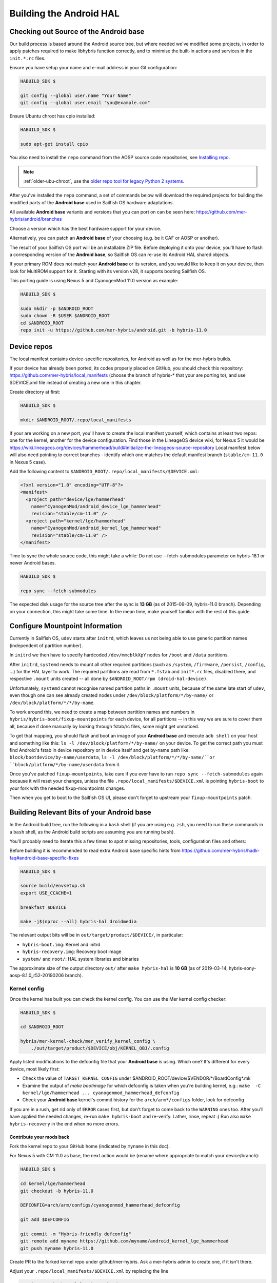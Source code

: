Building the Android HAL
========================

.. _checkout-cm-source:

Checking out Source of the Android base
---------------------------------------

Our build process is based around the Android source
tree, but where needed we've modified some projects, in order to apply
patches required to make libhybris function correctly, and
to minimise the built-in actions and services in the ``init.*.rc`` files.

Ensure you have setup your name and e-mail address in your Git configuration:

.. code-block:: console

  HABUILD_SDK $

  git config --global user.name "Your Name"
  git config --global user.email "you@example.com"

Ensure Ubuntu chroot has cpio installed:

.. code-block:: console

  HABUILD_SDK $

  sudo apt-get install cpio

You also need to install the ``repo`` command from the AOSP source
code repositories, see `Installing repo`_.

.. _Installing repo: https://source.android.com/setup/develop#installing-repo

.. note:: :ref:`older-ubu-chroot`, use the `older repo tool for legacy Python 2
          systems`_.

.. _older repo tool for legacy Python 2 systems: https://source.android.com/setup/develop#old-repo-python2

After you've installed the ``repo`` command, a set of commands below will download
the required projects for building the modified parts of the **Android base**
used in Sailfish OS hardware adaptations.

All available **Android base** variants and versions that you can port on can be
seen here: https://github.com/mer-hybris/android/branches

Choose a version which has the best hardware support for your device.

Alternatively, you can patch an **Android base** of your choosing (e.g. be it
CAF or AOSP or another).

The result of your Sailfish OS port will be an installable ZIP file. Before
deploying it onto your device, you'll have to flash a corresponding version of
the **Android base**, so Sailfish OS can re-use its Android HAL shared objects.

If your primary ROM does not match your **Android base** or its version, and you
would like to keep it on your device, then look for MultiROM support for it.
Starting with its version v28, it supports booting Sailfish OS.

This porting guide is using Nexus 5 and CyanogenMod 11.0 version as example:

.. code-block:: console

  HABUILD_SDK $

  sudo mkdir -p $ANDROID_ROOT
  sudo chown -R $USER $ANDROID_ROOT
  cd $ANDROID_ROOT
  repo init -u https://github.com/mer-hybris/android.git -b hybris-11.0

Device repos
------------

The local manifest contains device-specific repositories, for Android as well as
for the mer-hybris builds.

If your device has already been ported, its codes properly placed on GitHub,
you should check this repository: https://github.com/mer-hybris/local_manifests (choose
the branch of hybris-* that your are porting to), and use $DEVICE.xml file
instead of creating a new one in this chapter.

Create directory at first:

.. code-block:: console

  HABUILD_SDK $

  mkdir $ANDROID_ROOT/.repo/local_manifests

If your are working on a new port, you'll have to create the local
manifest yourself, which contains at least two repos: one for the kernel, another
for the device configuration. Find those in the LineageOS device wiki, for Nexus 5
it would be
https://wiki.lineageos.org/devices/hammerhead/build#initialize-the-lineageos-source-repository
Local manifest below will also need pointing to correct branches - identify which
one matches the default manifest branch (``stable/cm-11.0`` in Nexus 5 case).

Add the following content to ``$ANDROID_ROOT/.repo/local_manifests/$DEVICE.xml``:

.. code-block:: console

  <?xml version="1.0" encoding="UTF-8"?>
  <manifest>
    <project path="device/lge/hammerhead"
      name="CyanogenMod/android_device_lge_hammerhead"
      revision="stable/cm-11.0" />
    <project path="kernel/lge/hammerhead"
      name="CyanogenMod/android_kernel_lge_hammerhead"
      revision="stable/cm-11.0" />
  </manifest>

Time to sync the whole source code, this might take a while:
Do not use --fetch-submodules parameter on hybris-18.1 or newer Android bases.

.. code-block:: console

  HABUILD_SDK $

  repo sync --fetch-submodules

The expected disk usage for the source tree after the sync is **13 GB** (as of
2015-09-09, hybris-11.0 branch). Depending on your connection, this might take
some time. In the mean time, make yourself familiar with the rest of this guide.

Configure Mountpoint Information
--------------------------------

Currently in Sailfish OS, ``udev`` starts after ``initrd``, which leaves us not
being able to use generic partition names (independent of partition number).

In ``initrd`` we then have to specify hardcoded ``/dev/mmcblkXpY`` nodes for
``/boot`` and ``/data`` partitions.

After ``initrd``, ``systemd`` needs to mount all other required partitions (such
as ``/system``, ``/firmware``, ``/persist``, ``/config``, ...) for the HAL layer
to work. The required partitions are read from ``*.fstab`` and ``init*.rc``
files, disabled there, and respective ``.mount`` units created -- all done by
``$ANDROID_ROOT/rpm (droid-hal-device)``.

Unfortunately, ``systemd`` cannot recognise named partition paths in ``.mount``
units, because of the same late start of ``udev``, even though one can see
already created nodes under ``/dev/block/platform/*/by-name/`` or
``/dev/block/platform/*/*/by-name``.

To work around this, we need to create a map between partition names and numbers
in ``hybris/hybris-boot/fixup-mountpoints`` for each device, for all partitions
-- in this way we are sure to cover them all, because if done manually by
looking through fstab/rc files, some might get unnoticed.

To get that mapping, you should flash and boot an image of your **Android base**
and execute ``adb shell`` on your host and something like this:
``ls -l /dev/block/platform/*/by-name/`` on your device. To get the correct path
you must find Android's fstab in device repository or in device itself and get
by-name path like: ``block/bootdevice/by-name/userdata``,
``ls -l /dev/block/platform/*/*/by-name/``or ``block/platform/*/by-name/userdata``
from it.

Once you've patched ``fixup-mountpoints``, take care if you ever have to run
``repo sync --fetch-submodules`` again because it will reset your changes,
unless the file ``.repo/local_manifests/$DEVICE.xml`` is pointing
``hybris-boot`` to your fork with the needed fixup-mountpoints changes.

Then when you get to boot to the Sailfish OS UI, please don't forget to upstream
your ``fixup-mountpoints`` patch.

.. _build-cm-bits:

Building Relevant Bits of your Android base
-------------------------------------------

In the Android build tree, run the following in a ``bash`` shell (if you
are using e.g. ``zsh``, you need to run these commands in a ``bash`` shell,
as the Android build scripts are assuming you are running ``bash``).

You'll probably need to iterate this a few times to spot missing repositories,
tools, configuration files and others:

Before building it is recommended to read extra Android base specific hints from
https://github.com/mer-hybris/hadk-faq#android-base-specific-fixes

.. code-block:: console

  HABUILD_SDK $

  source build/envsetup.sh
  export USE_CCACHE=1

  breakfast $DEVICE

  make -j$(nproc --all) hybris-hal droidmedia

The relevant output bits will be in ``out/target/product/$DEVICE/``, in
particular:

* ``hybris-boot.img``: Kernel and initrd
* ``hybris-recovery.img``: Recovery boot image
* ``system/`` and ``root/``: HAL system libraries and binaries

The approximate size of the output directory ``out/`` after  ``make hybris-hal``
is **10 GB** (as of 2019-03-14, hybris-sony-aosp-8.1.0_r52-20190206 branch).

.. _kernel-config:

Kernel config
`````````````

Once the kernel has built you can check the kernel config. You can use the Mer
kernel config checker:

.. code-block:: console

  HABUILD_SDK $

  cd $ANDROID_ROOT

  hybris/mer-kernel-check/mer_verify_kernel_config \
      ./out/target/product/$DEVICE/obj/KERNEL_OBJ/.config

Apply listed modifications to the defconfig file that your **Android base** is
using. Which one? It's different for every device, most likely first:

* Check the value of ``TARGET_KERNEL_CONFIG`` under
  $ANDROID_ROOT/device/$VENDOR/\*/BoardConfig\*.mk

* Examine the output of `make bootimage` for which defconfig is taken when
  you're building kernel, e.g.:
  ``make  -C kernel/lge/hammerhead ... cyanogenmod_hammerhead_defconfig``

* Check your **Android base** kernel's commit history for the
  ``arch/arm*/configs`` folder, look for defconfig

If you are in a rush, get rid only of ``ERROR`` cases first, but don't forget to
come back to the ``WARNING`` ones too.
After you'll have applied the needed changes, re-run ``make hybris-boot`` and
re-verify. Lather, rinse, repeat :) Run also ``make hybris-recovery`` in the end
when no more errors.

Contribute your mods back
'''''''''''''''''''''''''

Fork the kernel repo to your GitHub home (indicated by ``myname`` in this doc).

For Nexus 5 with CM 11.0 as base, the next action would be (rename where
appropriate to match your device/branch):

.. code-block:: console

  HABUILD_SDK $

  cd kernel/lge/hammerhead
  git checkout -b hybris-11.0

  DEFCONFIG=arch/arm/configs/cyanogenmod_hammerhead_defconfig

  git add $DEFCONFIG

  git commit -m "Hybris-friendly defconfig"
  git remote add myname https://github.com/myname/android_kernel_lge_hammerhead
  git push myname hybris-11.0

Create PR to the forked kernel repo under github/mer-hybris. Ask a mer-hybris
admin to create one, if it isn't there.

Adjust your ``.repo/local_manifests/$DEVICE.xml`` by replacing the line

.. code-block:: console

  <project path="kernel/lge/hammerhead"
    name="CyanogenMod/android_kernel_lge_hammerhead"
    revision="stable/cm-11.0-XNG3C" />

with

.. code-block:: console

  <project path="kernel/lge/hammerhead"
    name="myname/android_kernel_lge_hammerhead"
    revision="hybris-11.0" />

.. _common-pitfalls:

Common Pitfalls
---------------

* If ``repo sync --fetch-submodules`` fails with a message like *fatal: duplicate path
  device/samsung/smdk4412-common in /home/nemo/android/.repo/manifest.xml*,
  remove the local manifest with ``rm .repo/local_manifests/roomservice.xml``
* If ``repo sync --fetch-submodules`` fails with some other error message try
  running ``repo sync`` to see if it helps. This is usually needed for hybris-18.1 or
  newer Android bases.
* If you notice ``git clone`` commands starting to write out *"Forbidden ..."* on
  github repos, you might have hit API rate limit. To solve this, put your github
  credentials into ``~/.netrc``. More info can be found following this link:
  `Perm.auth. with Git repositories`_
* *error: Cannot fetch ... (GitError: --force-sync not enabled; cannot overwrite
  a local work tree.*, usually happens if ``repo sync --fetch-submodules`` gets
  interrupted. It is a bug of the repo tool. Ensure all your changes have been
  safely stowed (check with ``repo status``), and then workaround by:

.. code-block:: console

  HABUILD_SDK $

  repo sync --force-sync

  repo sync --fetch-submodules

* In some cases (with parallel builds), the build can fail, in this case, use
  ``make -j1 ...`` to retry with a non-parallel build and see the error
  message without output from parallel jobs. The build usually ends with
  the following output:

.. _Perm.auth. with Git repositories: https://confluence.atlassian.com/display/STASH/Permanently+authenticating+with+Git+repositories#PermanentlyauthenticatingwithGitrepositories-Usingthe.netrcfile

.. code-block:: console

  HABUILD_SDK $

  ...
  Install: .../out/target/product/$DEVICE/hybris-recovery.img
  ...
  Install: .../out/target/product/$DEVICE/hybris-boot.img

